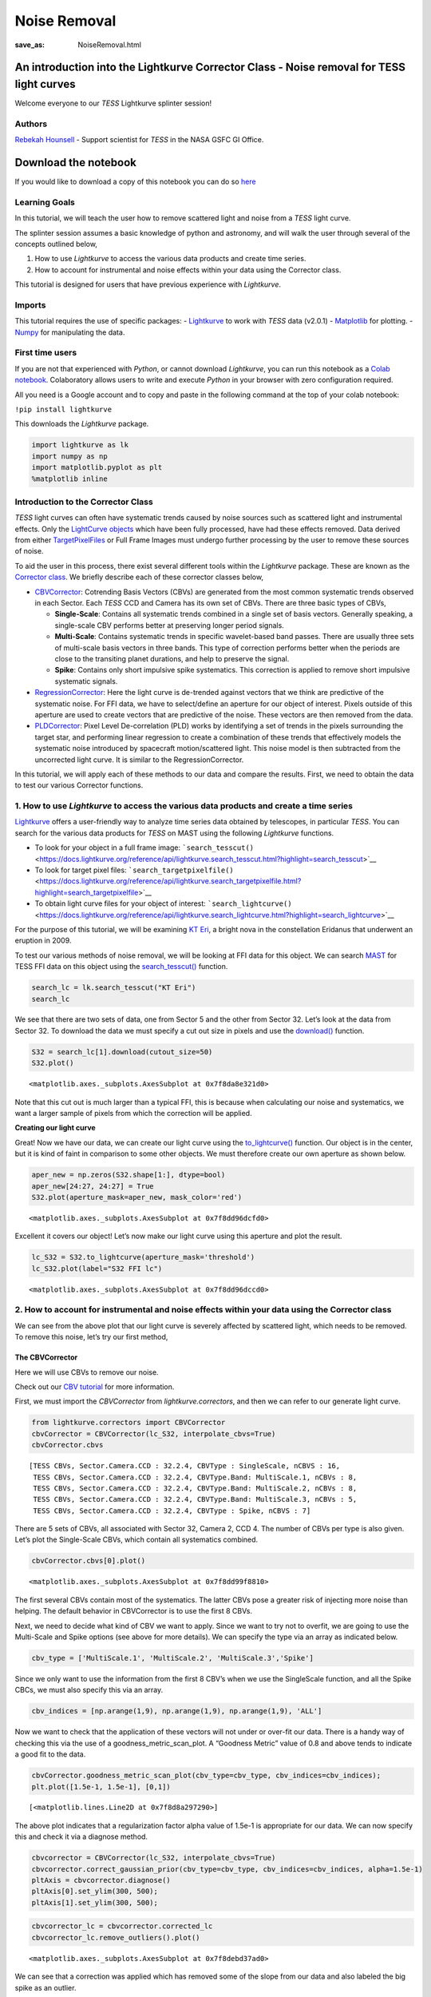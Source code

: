 Noise Removal
#############
:save_as: NoiseRemoval.html
	  
An introduction into the Lightkurve Corrector Class - Noise removal for TESS light curves
=========================================================================================

Welcome everyone to our *TESS* Lightkurve splinter session!

Authors
-------

`Rebekah
Hounsell <https://heasarc.gsfc.nasa.gov/docs/tess/helpdesk.html>`__ -
Support scientist for *TESS* in the NASA GSFC GI Office.

.. image:: images/helpdesk.png
	   
Download the notebook
=====================

If you would like to download a copy of this notebook you can do so
`here <https://heasarc.gsfc.nasa.gov/docs/tess/docs/tutorials/NoiseRemoval.ipynb>`__

Learning Goals
--------------

In this tutorial, we will teach the user how to remove scattered light
and noise from a *TESS* light curve.

The splinter session assumes a basic knowledge of python and astronomy,
and will walk the user through several of the concepts outlined below,

1. How to use *Lightkurve* to access the various data products and
   create time series.
2. How to account for instrumental and noise effects within your data
   using the Corrector class.

This tutorial is designed for users that have previous experience with
*Lightkurve*.

Imports
-------

This tutorial requires the use of specific packages: -
`Lightkurve <https://docs.lightkurve.org/index.html>`__ to work with
*TESS* data (v2.0.1) - `Matplotlib <https://matplotlib.org/>`__ for
plotting. - `Numpy <https://numpy.org>`__ for manipulating the data.

First time users
----------------

If you are not that experienced with *Python*, or cannot download
*Lightkurve*, you can run this notebook as a `Colab
notebook <https://colab.research.google.com/notebooks/intro.ipynb?utm_source=scs-index>`__.
Colaboratory allows users to write and execute *Python* in your browser
with zero configuration required.

All you need is a Google account and to copy and paste in the following
command at the top of your colab notebook:

``!pip install lightkurve``

This downloads the *Lightkurve* package.

.. code:: ipython3

    import lightkurve as lk
    import numpy as np
    import matplotlib.pyplot as plt
    %matplotlib inline 

Introduction to the Corrector Class
-----------------------------------

*TESS* light curves can often have systematic trends caused by noise
sources such as scattered light and instrumental effects. Only the
`LightCurve
objects <https://docs.lightkurve.org/tutorials/1-getting-started/what-are-lightcurve-objects.html>`__
which have been fully processed, have had these effects removed. Data
derived from either
`TargetPixelFiles <https://docs.lightkurve.org/tutorials/1-getting-started/what-are-targetpixelfile-objects.html>`__
or Full Frame Images must undergo further processing by the user to
remove these sources of noise.

To aid the user in this process, there exist several different tools
within the *Lightkurve* package. These are known as the `Corrector
class <https://docs.lightkurve.org/reference/api/lightkurve.correctors.corrector.Corrector.html?highlight=corrector%20class#lightkurve-correctors-corrector-corrector>`__.
We briefly describe each of these corrector classes below,

-  `CBVCorrector <https://docs.lightkurve.org/reference/api/lightkurve.correctors.CBVCorrector.html?highlight=cbvcorrector>`__:
   Cotrending Basis Vectors (CBVs) are generated from the most common
   systematic trends observed in each Sector. Each *TESS* CCD and Camera
   has its own set of CBVs. There are three basic types of CBVs,

   -  **Single-Scale**: Contains all systematic trends combined in a
      single set of basis vectors. Generally speaking, a single-scale
      CBV performs better at preserving longer period signals.
   -  **Multi-Scale**: Contains systematic trends in specific
      wavelet-based band passes. There are usually three sets of
      multi-scale basis vectors in three bands. This type of correction
      performs better when the periods are close to the transiting
      planet durations, and help to preserve the signal.
   -  **Spike**: Contains only short impulsive spike systematics. This
      correction is applied to remove short impulsive systematic
      signals.

-  `RegressionCorrector <https://docs.lightkurve.org/reference/api/lightkurve.correctors.RegressionCorrector.html?highlight=regressioncorrector>`__:
   Here the light curve is de-trended against vectors that we think are
   predictive of the systematic noise. For FFI data, we have to
   select/define an aperture for our object of interest. Pixels outside
   of this aperture are used to create vectors that are predictive of
   the noise. These vectors are then removed from the data.

-  `PLDCorrector <https://docs.lightkurve.org/reference/api/lightkurve.correctors.PLDCorrector.html?highlight=pldcorrector>`__:
   Pixel Level De-correlation (PLD) works by identifying a set of trends
   in the pixels surrounding the target star, and performing linear
   regression to create a combination of these trends that effectively
   models the systematic noise introduced by spacecraft motion/scattered
   light. This noise model is then subtracted from the uncorrected light
   curve. It is similar to the RegressionCorrector.

In this tutorial, we will apply each of these methods to our data and
compare the results. First, we need to obtain the data to test our
various Corrector functions.

1. How to use *Lightkurve* to access the various data products and create a time series
---------------------------------------------------------------------------------------

`Lightkurve <https://docs.lightkurve.org/tutorials/index.html>`__ offers
a user-friendly way to analyze time series data obtained by telescopes,
in particular *TESS*. You can search for the various data products for
*TESS* on MAST using the following *Lightkurve* functions.

-  To look for your object in a full frame image:
   ```search_tesscut()`` <https://docs.lightkurve.org/reference/api/lightkurve.search_tesscut.html?highlight=search_tesscut>`__

-  To look for target pixel files:
   ```search_targetpixelfile()`` <https://docs.lightkurve.org/reference/api/lightkurve.search_targetpixelfile.html?highlight=search_targetpixelfile>`__

-  To obtain light curve files for your object of interest:
   ```search_lightcurve()`` <https://docs.lightkurve.org/reference/api/lightkurve.search_lightcurve.html?highlight=search_lightcurve>`__

For the purpose of this tutorial, we will be examining `KT
Eri <https://en.wikipedia.org/wiki/KT_Eridani>`__, a bright nova in the
constellation Eridanus that underwent an eruption in 2009.

To test our various methods of noise removal, we will be looking at FFI
data for this object. We can search `MAST <https://mast.stsci.edu>`__
for TESS FFI data on this object using the
`search_tesscut() <https://docs.lightkurve.org/reference/api/lightkurve.search_tesscut.html?highlight=search_tesscut#lightkurve.search_tesscut>`__
function.

.. code:: ipython3

    search_lc = lk.search_tesscut("KT Eri")
    search_lc




.. raw:: html

    SearchResult containing 2 data products.
    
    <table id="table140247469548816">
    <thead><tr><th>#</th><th>mission</th><th>year</th><th>author</th><th>exptime</th><th>target_name</th><th>distance</th></tr></thead>
    <thead><tr><th></th><th></th><th></th><th></th><th>s</th><th></th><th>arcsec</th></tr></thead>
    <tr><td>0</td><td>TESS Sector 05</td><td>2018</td><td><a href='https://mast.stsci.edu/tesscut/'>TESScut</a></td><td>1426</td><td>KT Eri</td><td>0.0</td></tr>
    <tr><td>1</td><td>TESS Sector 32</td><td>2020</td><td><a href='https://mast.stsci.edu/tesscut/'>TESScut</a></td><td>475</td><td>KT Eri</td><td>0.0</td></tr>
    </table>



We see that there are two sets of data, one from Sector 5 and the other
from Sector 32. Let’s look at the data from Sector 32. To download the
data we must specify a cut out size in pixels and use the
`download() <https://docs.lightkurve.org/reference/search.html?highlight=download>`__
function.

.. code:: ipython3

    S32 = search_lc[1].download(cutout_size=50)
    S32.plot()




.. parsed-literal::

    <matplotlib.axes._subplots.AxesSubplot at 0x7f8da8e321d0>




.. image:: images/NoiseRemoval/output_10_1.png


Note that this cut out is much larger than a typical FFI, this is
because when calculating our noise and systematics, we want a larger
sample of pixels from which the correction will be applied.

**Creating our light curve**

Great! Now we have our data, we can create our light curve using the
`to_lightcurve() <https://docs.lightkurve.org/reference/api/lightkurve.KeplerTargetPixelFile.to_lightcurve.html?highlight=to_lightcurve#lightkurve.KeplerTargetPixelFile.to_lightcurve>`__
function. Our object is in the center, but it is kind of faint in
comparison to some other objects. We must therefore create our own
aperture as shown below.

.. code:: ipython3

    aper_new = np.zeros(S32.shape[1:], dtype=bool)
    aper_new[24:27, 24:27] = True
    S32.plot(aperture_mask=aper_new, mask_color='red')




.. parsed-literal::

    <matplotlib.axes._subplots.AxesSubplot at 0x7f8dd96dcfd0>




.. image:: images/NoiseRemoval/output_13_1.png


Excellent it covers our object! Let’s now make our light curve using
this aperture and plot the result.

.. code:: ipython3

    lc_S32 = S32.to_lightcurve(aperture_mask='threshold')
    lc_S32.plot(label="S32 FFI lc")




.. parsed-literal::

    <matplotlib.axes._subplots.AxesSubplot at 0x7f8dd96dccd0>




.. image:: images/NoiseRemoval/output_15_1.png


2. How to account for instrumental and noise effects within your data using the Corrector class
-----------------------------------------------------------------------------------------------

We can see from the above plot that our light curve is severely affected
by scattered light, which needs to be removed. To remove this noise,
let’s try our first method,

The CBVCorrector
~~~~~~~~~~~~~~~~

Here we will use CBVs to remove our noise.

Check out our `CBV
tutorial <https://docs.lightkurve.org/tutorials/2-creating-light-curves/2-3-how-to-use-cbvcorrector.html>`__
for more information.

First, we must import the *CBVCorrector* from *lightkurve.correctors*,
and then we can refer to our generate light curve.

.. code:: ipython3

    from lightkurve.correctors import CBVCorrector
    cbvCorrector = CBVCorrector(lc_S32, interpolate_cbvs=True)
    cbvCorrector.cbvs




.. parsed-literal::

    [TESS CBVs, Sector.Camera.CCD : 32.2.4, CBVType : SingleScale, nCBVS : 16,
     TESS CBVs, Sector.Camera.CCD : 32.2.4, CBVType.Band: MultiScale.1, nCBVs : 8,
     TESS CBVs, Sector.Camera.CCD : 32.2.4, CBVType.Band: MultiScale.2, nCBVs : 8,
     TESS CBVs, Sector.Camera.CCD : 32.2.4, CBVType.Band: MultiScale.3, nCBVs : 5,
     TESS CBVs, Sector.Camera.CCD : 32.2.4, CBVType : Spike, nCBVS : 7]



There are 5 sets of CBVs, all associated with Sector 32, Camera 2, CCD
4. The number of CBVs per type is also given. Let’s plot the
Single-Scale CBVs, which contain all systematics combined.

.. code:: ipython3

    cbvCorrector.cbvs[0].plot()




.. parsed-literal::

    <matplotlib.axes._subplots.AxesSubplot at 0x7f8dd99f8810>




.. image:: images/NoiseRemoval/output_19_1.png


The first several CBVs contain most of the systematics. The latter CBVs
pose a greater risk of injecting more noise than helping. The default
behavior in CBVCorrector is to use the first 8 CBVs.

Next, we need to decide what kind of CBV we want to apply. Since we want
to try not to overfit, we are going to use the Multi-Scale and Spike
options (see above for more details). We can specify the type via an
array as indicated below.

.. code:: ipython3

    cbv_type = ['MultiScale.1', 'MultiScale.2', 'MultiScale.3','Spike']

Since we only want to use the information from the first 8 CBV’s when we
use the SingleScale function, and all the Spike CBCs, we must also
specify this via an array.

.. code:: ipython3

    cbv_indices = [np.arange(1,9), np.arange(1,9), np.arange(1,9), 'ALL']

Now we want to check that the application of these vectors will not
under or over-fit our data. There is a handy way of checking this via
the use of a goodness_metric_scan_plot. A “Goodness Metric” value of 0.8
and above tends to indicate a good fit to the data.

.. code:: ipython3

    cbvCorrector.goodness_metric_scan_plot(cbv_type=cbv_type, cbv_indices=cbv_indices);
    plt.plot([1.5e-1, 1.5e-1], [0,1])




.. parsed-literal::

    [<matplotlib.lines.Line2D at 0x7f8d8a297290>]




.. image:: images/NoiseRemoval/output_25_1.png


The above plot indicates that a regularization factor alpha value of
1.5e-1 is appropriate for our data. We can now specify this and check it
via a diagnose method.

.. code:: ipython3

    cbvcorrector = CBVCorrector(lc_S32, interpolate_cbvs=True)
    cbvcorrector.correct_gaussian_prior(cbv_type=cbv_type, cbv_indices=cbv_indices, alpha=1.5e-1)
    pltAxis = cbvcorrector.diagnose()
    pltAxis[0].set_ylim(300, 500);
    pltAxis[1].set_ylim(300, 500);



.. image:: output_27_0.png


.. code:: ipython3

    cbvcorrector_lc = cbvcorrector.corrected_lc
    cbvcorrector_lc.remove_outliers().plot()




.. parsed-literal::

    <matplotlib.axes._subplots.AxesSubplot at 0x7f8debd37ad0>




.. image:: images/NoiseRemoval/output_28_1.png


We can see that a correction was applied which has removed some of the
slope from our data and also labeled the big spike as an outlier.

The above method can be adjusted more, but for now, let’s move onto our
next method.

The RegressionCorrector
~~~~~~~~~~~~~~~~~~~~~~~

Remember that this method relies on looking at pixels outside of our
previously defined object aperture to determine our systematics. We can
apply regression correction as follows.

.. code:: ipython3

    #Import the packages you need
    from lightkurve.correctors import RegressionCorrector, DesignMatrix

Next, we are going to define a design matrix which will contain all the
systematics detected in the pixels outside of our aperture.

.. code:: ipython3

    # Make a design matrix and pass it to a linear regression corrector
    dm = DesignMatrix(S32.flux[:, ~aper_new], name='regressors')#.pca(5).append_constant()

We only want the most dominant vectors and so specify the number of
principle componant (PCA) as follows,

.. code:: ipython3

    dm = dm.pca(10)
    plt.plot(S32.time.value, dm.values + np.arange(10)*0.2, '.');



.. image:: images/NoiseRemoval/output_35_0.png


From this we can see that 10 is excessive and we should probably use
only 5. Let’s do this and plot it up.

.. code:: ipython3

    dm = DesignMatrix(S32.flux[:, ~aper_new], name='regressors').pca(5)
    dm.plot()




.. parsed-literal::

    <matplotlib.axes._subplots.AxesSubplot at 0x7f8db9fa0750>




.. image:: images/NoiseRemoval/output_37_1.png


*Lightkurve’s RegressionCorrector* uses linear algebra to find the
combination of vectors that makes the input light curve closest to zero.
We therefore needed to add one more component - an “offset” term, to be
able to fit the mean level of the light curve. We can do this as shown
above by appending a“constant” to the design matrix.

.. code:: ipython3

    dm = DesignMatrix(S32.flux[:, ~aper_new], name='regressors').pca(5).append_constant()

Next we pass this design matrix to the *RegressionCorrector* which
de-trends the light curves against the vectors.

.. code:: ipython3

    rc = RegressionCorrector(lc_S32)
    rc.correct(dm)
    pltAxis = rc.diagnose()
    pltAxis[0].set_ylim(300, 500);
    pltAxis[1].set_ylim(300, 500);
    
    corrected_ffi_lc = rc.correct(dm)




.. image:: images/NoiseRemoval/output_41_0.png


**HOWEVER!** The *RegressionCorrector* assumes that you want to remove
the trend and set the light curve to the mean level.

This isn’t true for *TESS* scattered light, as the *TESS* FFI light
curves have an additive background. As such, we want to reduce the flux
to the lowest recorded level.

To do this, we can look at the model of the background that
*RegressionCorrector* built and apply that. This model should never go
below zero, to ensure that this is the case we only subtract the model
flux value at the 5th percentile.

We can then apply all these factors to the FFI light curve using the
following code,

.. code:: ipython3

    # Optional: Remove the scattered light, allowing for the large offset from scattered light
    corrected_ffi_lc = lc_S32 - rc.model_lc + np.percentile(rc.model_lc.flux, 5)
    corrected_ffi_lc.plot(label='Corrected light curve');



.. image:: images/NoiseRemoval/output_43_0.png


This has removed all the scattered light and the slope, but again could
be adjusted further. However, we will move onto our final tool.

The PLDCorrector
~~~~~~~~~~~~~~~~

PLD is built on top of *RegressionCorrector* and again works by
identifying a set of trends in the pixels surrounding the target star,
and performing linear regression to create a combination of these trends
that effectively models the noise. This noise model is then subtracted
from the uncorrected light curve. The difference between *PLDCorrector*
and *RegressionCorrector* is that *RegressionCorrector* asks the user to
define the pixels, where as *PLDCorrector* does not.

We will create a *PLDCorrector* object, and use the default values for
PLDCorrector.correct to remove this scattered light background.

.. code:: ipython3

    from lightkurve.correctors import PLDCorrector
    pld_S32 = PLDCorrector(S32)
    pld_S32.correct(pca_components=5)
    pltAxis = pld_S32.diagnose()
    pltAxis[0].set_ylim(300, 500);
    pltAxis[1].set_ylim(300, 500);
    pltAxis[2].set_ylim(300, 500);
    
    corrected_pldlc = pld_S32.correct(pca_components=5)



.. image:: images/NoiseRemoval/output_45_0.png


We can also examine the apertures used to perform this correction. For
*TESS*, the dominant source of noise is the scattered light background,
so by default only those pixels will be used. In the third panel, we can
see that the background_aperture_mask contains only background pixels,
reducing the risk of contamination by neighboring stars.

.. code:: ipython3

    pld_S32.diagnose_masks();



.. image:: images/NoiseRemoval/output_47_0.png


Now lets specifically look at our corrected light curve.

.. code:: ipython3

    corrected_pldlc.plot()




.. parsed-literal::

    <matplotlib.axes._subplots.AxesSubplot at 0x7f8d9df0c690>




.. image:: images/NoiseRemoval/output_49_1.png


The large spike from the scattered light has sucessfully been identified
and removed, but there is a slope in our data still. We can determine
from the diagnostic plots that this is due to the application of a flat
background, unlike that which was applied in *RegressionCorrection*.

Note that there are various componants that can be altered in *PLD* most
of which can be found
`here <https://docs.lightkurve.org/reference/api/lightkurve.correctors.PLDCorrector.correct.html?highlight=pca_components>`__.

Comparison
----------

Let’s now plot up all of our corrected light curves in addition to the
light curve originally derived from the FFI’s, and compare our results.

.. code:: ipython3

    # Lets plot and compare the different methods 
    ax = lc_S32.normalize().remove_outliers().scatter(color='black', label='Uncorrected Light Curve');
    # Plot the CBV-corrected light curve in green
    cbvcorrector_lc.normalize().remove_outliers().scatter(ax=ax, color='green', label='CBV-corrected Light Curve')
    # Plot the regressor-corrected light curve in blue
    corrected_ffi_lc.normalize().remove_outliers().scatter(ax=ax, color='blue', label='Regressor-corrected Light Curve')
    # Plot the PLD-corrected light curve in red 
    corrected_pldlc.normalize().remove_outliers().scatter(ax=ax, color='red', label='PLD-corrected Light Curve')




.. parsed-literal::

    <matplotlib.axes._subplots.AxesSubplot at 0x7f8d8bb519d0>




.. image:: images/NoiseRemoval/output_52_1.png


Summary
-------

The plot above indicaates that there is no one solution. The result from
the *RegressionCorrector* seems to have removed the most scattered light
and the slope in the data, whilst retaining the periodicity.

As you may have discovered, removing the noise from the data can be a
complex issue with multiple paths. You should always examine your method
of noise removal and inspect all final products.

The tutorials listed below will aid you in better understanding the fine
details of each process.

-  `Removing noise from Kepler, K2, and TESS light curves using
   Cotrending Basis Vectors
   (CBVCorrector) <https://docs.lightkurve.org/tutorials/2-creating-light-curves/2-3-how-to-use-cbvcorrector.html>`__
-  `Removing scattered light from TESS light curves using linear
   regression
   (RegressionCorrector) <https://docs.lightkurve.org/tutorials/2-creating-light-curves/2-3-removing-scattered-light-using-regressioncorrector.html>`__
-  `Removing noise from K2 and TESS light curves using Pixel Level
   Decorrelation
   (PLDCorrector) <https://docs.lightkurve.org/tutorials/2-creating-light-curves/2-3-k2-pldcorrector.html>`__

